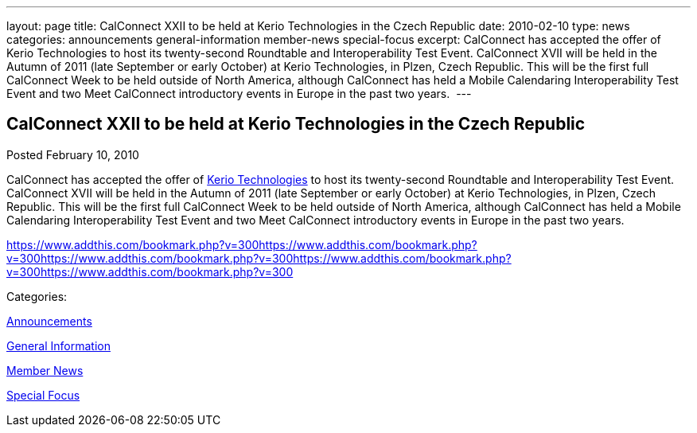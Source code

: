 ---
layout: page
title: CalConnect XXII to be held at Kerio Technologies in the Czech Republic
date: 2010-02-10
type: news
categories: announcements general-information member-news special-focus
excerpt: CalConnect has accepted the offer of Kerio Technologies to host its twenty-second Roundtable and Interoperability Test Event. CalConnect XVII will be held in the Autumn of 2011 (late September or early October) at Kerio Technologies, in Plzen, Czech Republic. This will be the first full CalConnect Week to be held outside of North America, although CalConnect has held a Mobile Calendaring Interoperability Test Event and two Meet CalConnect introductory events in Europe in the past two years. 
---

== CalConnect XXII to be held at Kerio Technologies in the Czech Republic

[[node-309]]
Posted February 10, 2010 

CalConnect has accepted the offer of http://www.kerio.com[Kerio Technologies] to host its twenty-second Roundtable and Interoperability Test Event. CalConnect XVII will be held in the Autumn of 2011 (late September or early October) at Kerio Technologies, in Plzen, Czech Republic. This will be the first full CalConnect Week to be held outside of North America, although CalConnect has held a Mobile Calendaring Interoperability Test Event and two Meet CalConnect introductory events in Europe in the past two years.&nbsp;

https://www.addthis.com/bookmark.php?v=300https://www.addthis.com/bookmark.php?v=300https://www.addthis.com/bookmark.php?v=300https://www.addthis.com/bookmark.php?v=300https://www.addthis.com/bookmark.php?v=300

Categories:&nbsp;

link:/news/announcements[Announcements]

link:/news/general-information[General Information]

link:/news/member-news[Member News]

link:/news/special-focus[Special Focus]

